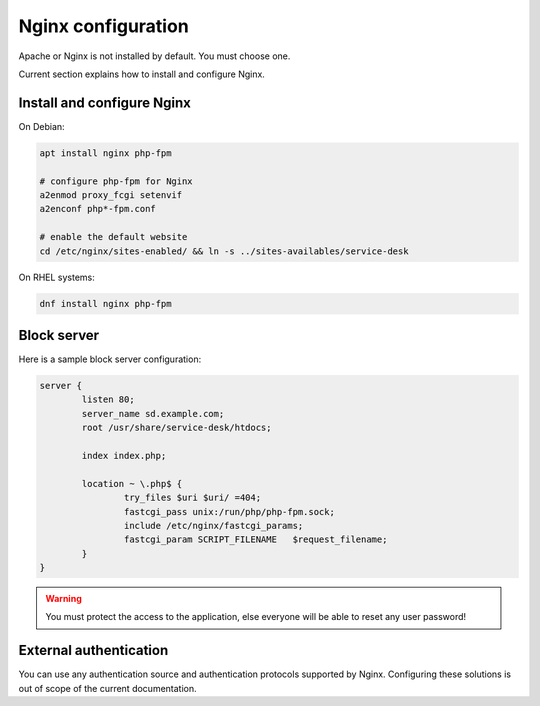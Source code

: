 .. _nginx_configuration:

Nginx configuration
====================

Apache or Nginx is not installed by default. You must choose one.

Current section explains how to install and configure Nginx.

Install and configure Nginx
----------------------------

On Debian:

.. code-block:: shell

  apt install nginx php-fpm

  # configure php-fpm for Nginx
  a2enmod proxy_fcgi setenvif
  a2enconf php*-fpm.conf

  # enable the default website
  cd /etc/nginx/sites-enabled/ && ln -s ../sites-availables/service-desk

On RHEL systems:

.. code-block:: shell

  dnf install nginx php-fpm

Block server
------------

Here is a sample block server configuration:

.. code-block:: nginx

  server {
          listen 80;
          server_name sd.example.com;
          root /usr/share/service-desk/htdocs;
  
          index index.php;
  
          location ~ \.php$ {
                  try_files $uri $uri/ =404;
                  fastcgi_pass unix:/run/php/php-fpm.sock;
                  include /etc/nginx/fastcgi_params;
                  fastcgi_param SCRIPT_FILENAME   $request_filename;
          }
  } 

.. warning:: You must protect the access to the application, else everyone will be able to reset any user password!

External authentication
-----------------------

You can use any authentication source and authentication protocols supported by Nginx.
Configuring these solutions is out of scope of the current documentation.
